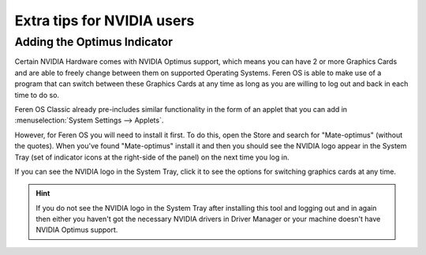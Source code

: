 Extra tips for NVIDIA users
==================

Adding the Optimus Indicator
----------------

Certain NVIDIA Hardware comes with NVIDIA Optimus support, which means you can have 2 or more Graphics Cards and are able to freely change between them on supported Operating Systems. Feren OS is able to make use of a program that can switch between these Graphics Cards at any time as long as you are willing to log out and back in each time to do so.

Feren OS Classic already pre-includes similar functionality in the form of an applet that you can add in :menuselection:`System Settings --> Applets`.

However, for Feren OS you will need to install it first. To do this, open the Store and search for "Mate-optimus" (without the quotes). When you've found "Mate-optimus" install it and then you should see the NVIDIA logo appear in the System Tray (set of indicator icons at the right-side of the panel) on the next time you log in.

If you can see the NVIDIA logo in the System Tray, click it to see the options for switching graphics cards at any time.

.. hint::
    If you do not see the NVIDIA logo in the System Tray after installing this tool and logging out and in again then either you haven't got the necessary NVIDIA drivers in Driver Manager or your machine doesn't have NVIDIA Optimus support.